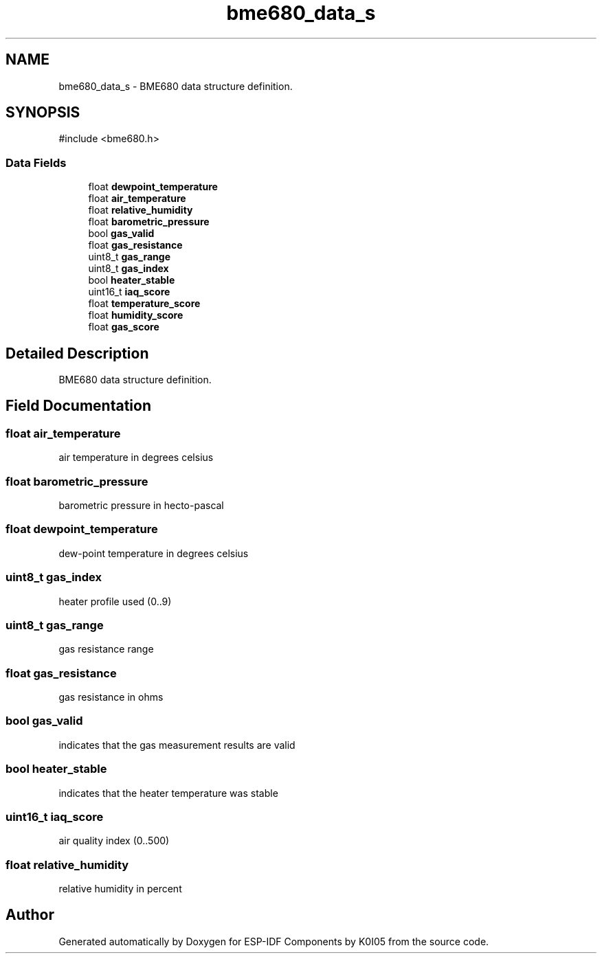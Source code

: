 .TH "bme680_data_s" 3 "ESP-IDF Components by K0I05" \" -*- nroff -*-
.ad l
.nh
.SH NAME
bme680_data_s \- BME680 data structure definition\&.  

.SH SYNOPSIS
.br
.PP
.PP
\fR#include <bme680\&.h>\fP
.SS "Data Fields"

.in +1c
.ti -1c
.RI "float \fBdewpoint_temperature\fP"
.br
.ti -1c
.RI "float \fBair_temperature\fP"
.br
.ti -1c
.RI "float \fBrelative_humidity\fP"
.br
.ti -1c
.RI "float \fBbarometric_pressure\fP"
.br
.ti -1c
.RI "bool \fBgas_valid\fP"
.br
.ti -1c
.RI "float \fBgas_resistance\fP"
.br
.ti -1c
.RI "uint8_t \fBgas_range\fP"
.br
.ti -1c
.RI "uint8_t \fBgas_index\fP"
.br
.ti -1c
.RI "bool \fBheater_stable\fP"
.br
.ti -1c
.RI "uint16_t \fBiaq_score\fP"
.br
.ti -1c
.RI "float \fBtemperature_score\fP"
.br
.ti -1c
.RI "float \fBhumidity_score\fP"
.br
.ti -1c
.RI "float \fBgas_score\fP"
.br
.in -1c
.SH "Detailed Description"
.PP 
BME680 data structure definition\&. 
.SH "Field Documentation"
.PP 
.SS "float air_temperature"
air temperature in degrees celsius 
.SS "float barometric_pressure"
barometric pressure in hecto-pascal 
.SS "float dewpoint_temperature"
dew-point temperature in degrees celsius 
.SS "uint8_t gas_index"
heater profile used (0\&.\&.9) 
.SS "uint8_t gas_range"
gas resistance range 
.SS "float gas_resistance"
gas resistance in ohms 
.SS "bool gas_valid"
indicates that the gas measurement results are valid 
.SS "bool heater_stable"
indicates that the heater temperature was stable 
.SS "uint16_t iaq_score"
air quality index (0\&.\&.500) 
.SS "float relative_humidity"
relative humidity in percent 

.SH "Author"
.PP 
Generated automatically by Doxygen for ESP-IDF Components by K0I05 from the source code\&.
